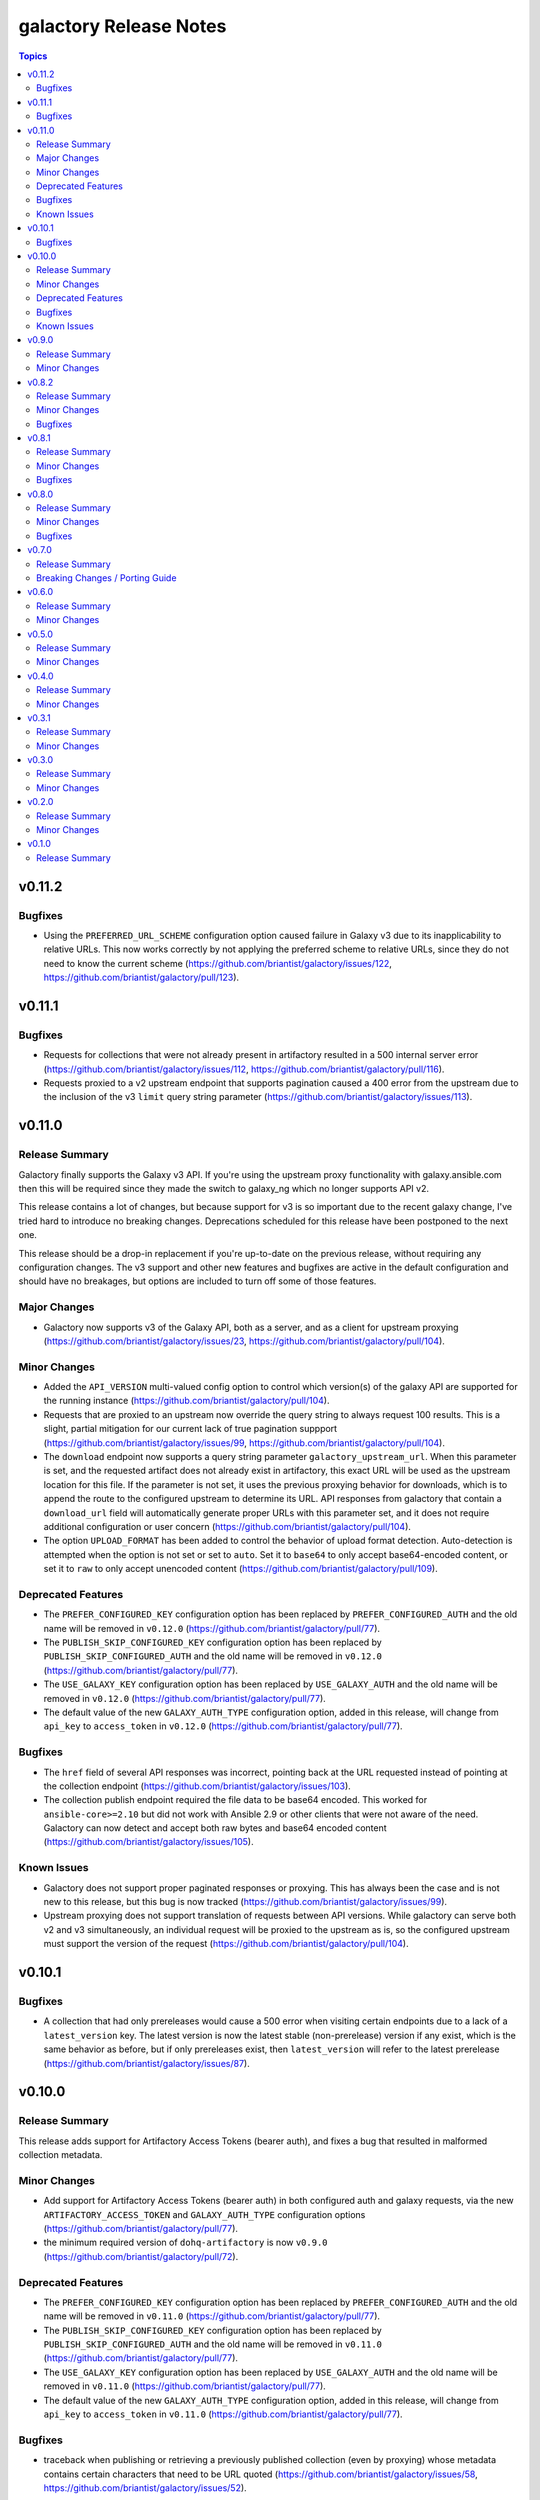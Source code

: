 =======================
galactory Release Notes
=======================

.. contents:: Topics


v0.11.2
=======

Bugfixes
--------

- Using the ``PREFERRED_URL_SCHEME`` configuration option caused failure in Galaxy v3 due to its inapplicability to relative URLs. This now works correctly by not applying the preferred scheme to relative URLs, since they do not need to know the current scheme (https://github.com/briantist/galactory/issues/122, https://github.com/briantist/galactory/pull/123).

v0.11.1
=======

Bugfixes
--------

- Requests for collections that were not already present in artifactory resulted in a 500 internal server error (https://github.com/briantist/galactory/issues/112, https://github.com/briantist/galactory/pull/116).
- Requests proxied to a v2 upstream endpoint that supports pagination caused a 400 error from the upstream due to the inclusion of the v3 ``limit`` query string parameter (https://github.com/briantist/galactory/issues/113).

v0.11.0
=======

Release Summary
---------------

Galactory finally supports the Galaxy v3 API. If you're using the upstream proxy functionality with galaxy.ansible.com then this will be required since they made the switch to galaxy_ng which no longer supports API v2.

This release contains a lot of changes, but because support for v3 is so important due to the recent galaxy change, I've tried hard to introduce no breaking changes. Deprecations scheduled for this release have been postponed to the next one.

This release should be a drop-in replacement if you're up-to-date on the previous release, without requiring any configuration changes. The v3 support and other new features and bugfixes are active in the default configuration and should have no breakages, but options are included to turn off some of those features.

Major Changes
-------------

- Galactory now supports v3 of the Galaxy API, both as a server, and as a client for upstream proxying (https://github.com/briantist/galactory/issues/23, https://github.com/briantist/galactory/pull/104).

Minor Changes
-------------

- Added the ``API_VERSION`` multi-valued config option to control which version(s) of the galaxy API are supported for the running instance (https://github.com/briantist/galactory/pull/104).
- Requests that are proxied to an upstream now override the query string to always request 100 results. This is a slight, partial mitigation for our current lack of true pagination suppport (https://github.com/briantist/galactory/issues/99, https://github.com/briantist/galactory/pull/104).
- The ``download`` endpoint now supports a query string parameter ``galactory_upstream_url``. When this parameter is set, and the requested artifact does not already exist in artifactory, this exact URL will be used as the upstream location for this file. If the parameter is not set, it uses the previous proxying behavior for downloads, which is to append the route to the configured upstream to determine its URL. API responses from galactory that contain a ``download_url`` field will automatically generate proper URLs with this parameter set, and it does not require additional configuration or user concern (https://github.com/briantist/galactory/pull/104).
- The option ``UPLOAD_FORMAT`` has been added to control the behavior of upload format detection. Auto-detection is attempted when the option is not set or set to ``auto``. Set it to ``base64`` to only accept base64-encoded content, or set it to ``raw`` to only accept unencoded content (https://github.com/briantist/galactory/pull/109).

Deprecated Features
-------------------

- The ``PREFER_CONFIGURED_KEY`` configuration option has been replaced by ``PREFER_CONFIGURED_AUTH`` and the old name will be removed in ``v0.12.0`` (https://github.com/briantist/galactory/pull/77).
- The ``PUBLISH_SKIP_CONFIGURED_KEY`` configuration option has been replaced by ``PUBLISH_SKIP_CONFIGURED_AUTH`` and the old name will be removed in ``v0.12.0`` (https://github.com/briantist/galactory/pull/77).
- The ``USE_GALAXY_KEY`` configuration option has been replaced by ``USE_GALAXY_AUTH`` and the old name will be removed in ``v0.12.0`` (https://github.com/briantist/galactory/pull/77).
- The default value of the new ``GALAXY_AUTH_TYPE`` configuration option, added in this release, will change from ``api_key`` to ``access_token`` in ``v0.12.0`` (https://github.com/briantist/galactory/pull/77).

Bugfixes
--------

- The ``href`` field of several API responses was incorrect, pointing back at the URL requested instead of pointing at the collection endpoint (https://github.com/briantist/galactory/issues/103).
- The collection publish endpoint required the file data to be base64 encoded. This worked for ``ansible-core>=2.10`` but did  not work with Ansible 2.9 or other clients that were not aware of the need. Galactory can now detect and accept both raw bytes and base64 encoded content (https://github.com/briantist/galactory/issues/105).

Known Issues
------------

- Galactory does not support proper paginated responses or proxying. This has always been the case and is not new to this release, but this bug is now tracked (https://github.com/briantist/galactory/issues/99).
- Upstream proxying does not support translation of requests between API versions. While galactory can serve both v2 and v3 simultaneously, an individual request will be proxied to the upstream as is, so the configured upstream must support the version of the request (https://github.com/briantist/galactory/pull/104).

v0.10.1
=======

Bugfixes
--------

- A collection that had only prereleases would cause a 500 error when visiting certain endpoints due to a lack of a ``latest_version`` key. The latest version is now the latest stable (non-prerelease) version if any exist, which is the same behavior as before, but if only prereleases exist, then ``latest_version`` will refer to the latest prerelease (https://github.com/briantist/galactory/issues/87).

v0.10.0
=======

Release Summary
---------------

This release adds support for Artifactory Access Tokens (bearer auth), and fixes a bug that resulted in malformed collection metadata.

Minor Changes
-------------

- Add support for Artifactory Access Tokens (bearer auth) in both configured auth and galaxy requests, via the new ``ARTIFACTORY_ACCESS_TOKEN`` and ``GALAXY_AUTH_TYPE`` configuration options (https://github.com/briantist/galactory/pull/77).
- the minimum required version of ``dohq-artifactory`` is now ``v0.9.0`` (https://github.com/briantist/galactory/pull/72).

Deprecated Features
-------------------

- The ``PREFER_CONFIGURED_KEY`` configuration option has been replaced by ``PREFER_CONFIGURED_AUTH`` and the old name will be removed in ``v0.11.0`` (https://github.com/briantist/galactory/pull/77).
- The ``PUBLISH_SKIP_CONFIGURED_KEY`` configuration option has been replaced by ``PUBLISH_SKIP_CONFIGURED_AUTH`` and the old name will be removed in ``v0.11.0`` (https://github.com/briantist/galactory/pull/77).
- The ``USE_GALAXY_KEY`` configuration option has been replaced by ``USE_GALAXY_AUTH`` and the old name will be removed in ``v0.11.0`` (https://github.com/briantist/galactory/pull/77).
- The default value of the new ``GALAXY_AUTH_TYPE`` configuration option, added in this release, will change from ``api_key`` to ``access_token`` in ``v0.11.0`` (https://github.com/briantist/galactory/pull/77).

Bugfixes
--------

- traceback when publishing or retrieving a previously published collection (even by proxying) whose metadata contains certain characters that need to be URL quoted (https://github.com/briantist/galactory/issues/58, https://github.com/briantist/galactory/issues/52).

Known Issues
------------

- any collections already published with malformed metadata due to the bug in ``collection_info`` will not be fixed and will need to be re-published or have their collection info repaired (https://github.com/briantist/galactory/pull/72).

v0.9.0
======

Release Summary
---------------

This release adds basic support for ``ProxyFix``.

Minor Changes
-------------

- factory methods - add basic support for ``ProxyFix`` to the ``create_configured_app`` factory method (https://github.com/briantist/galactory/pull/48).

v0.8.2
======

Release Summary
---------------

Another bugfix for upstream, this time for scheme rewriting in generated URLs.

Minor Changes
-------------

- site root - the root URL now has a response, just some plain text at this time but may be expanded later (https://github.com/briantist/galactory/pull/46).

Bugfixes
--------

- upstream proxying - upstream URLs are not rewritten using the preferred scheme (https://github.com/briantist/galactory/issues/45).

v0.8.1
======

Release Summary
---------------

This patch release fixes the broken upstream proxying I released previously.

Minor Changes
-------------

- containers - published container images have been updated from Python 3.10 to Python 3.11 (https://github.com/briantist/galactory/pull/41).

Bugfixes
--------

- upstream proxying - a previous change to remove deprecated JSON encoder usage in Flask inadvertently broke upstream proxying due a bad import (https://github.com/briantist/galactory/issues/42).

v0.8.0
======

Release Summary
---------------

This version is full of new features and bugfixes, and our first external contributor!

There's a new factory method that lets you re-use the same config system in place as the CLI without starting the internal web server, for use with a custom WSGI server, support for Brotli compression in upstreams, proper use of proxy environment variables, a new parameter to set a preferred URL scheme to help with reverse proxy use, and the first health check endpoint.

This release also removes use of a deprecated Flask feature (not user facing) and fixed the tests to work with Python 3.10 and 3.11, which we now test in CI.

Minor Changes
-------------

- WSGI support - in addition to the bare ``create_app`` factory function, there is now a ``create_configurd_app`` factory function, which uses the same argument parsing as running from the CLI; this allows for using an external WSGI server while taking advantage of the environment variables and configuration file support to set the configuration (https://github.com/briantist/galactory/pull/28).
- healthchecks - the first health check endpoint has been added, which can be used for load balancers, reverse proxies, smart DNS, and more (https://github.com/briantist/galactory/issues/30).
- upstream proxying - merge the ``requests`` environment for proxied requests so that environment variables such as ``REQUESTS_CA_BUNDLE`` are used appropriately (https://github.com/briantist/galactory/issues/25).

Bugfixes
--------

- generated URLs had no way to set the scheme for use reverse proxies or load balancers (https://github.com/briantist/galactory/issues/27).
- the ``/api/`` endpoint did not define a route that didn't end in ``/``, which caused Flask to issue a redirect, however the redirect does not use the preferred scheme (https://github.com/briantist/galactory/pull/29).
- the ``href`` field in responses did not use the new support for schemes (https://github.com/briantist/galactory/pull/29).
- the bare ``collections/`` endpoint was not using authorization and would have failed if authentication was required to read from Artifactory (https://github.com/briantist/galactory/pull/29).
- upstream proxying - proxied requests used the ``Accept:`` header of the request, sometimes resulting in HTML from the upstream and a resulting 500 error since the response was not JSON (https://github.com/briantist/galactory/issues/31).
- upstream proxying - proxied requests with an ``Accept-Encoding: br`` (brotli compression) header would fail decoding because of the lack of a brotli decoder (https://github.com/briantist/galactory/pull/32).

v0.7.0
======

Release Summary
---------------

Property setting is now done at upload time, which removes another piece of Pro license code, but may cause issues with certain reverse proxy configurations. A new fallback option is introduced to use the old behavior, but it may be removed in a future version.

Breaking Changes / Porting Guide
--------------------------------

- property setting - by default properties are now set on the initial upload of a collection to Artifactory. This removes an additional roundtrip to the server, and removes another API call that requires a Pro license of Artifactory. However, some reverse proxy configurations will not work with this. A new parameter ``USE_PROPERTY_FALLBACK`` has been added which will use the old behavior of setting properties in a second request,  but this will still require a Pro license to use. This option may be removed in a future version. See (https://github.com/briantist/galactory/issues/19).

v0.6.0
======

Release Summary
---------------

With this release we've added the ability to block the use of a configured API key with the publish endpoint, preventing clients from publishing anonymously.

Minor Changes
-------------

- manifest loading - galactory no longer uses Artifactory's "Archive Entry Download" endpoint, removing one piece of code that requires a pro license or greater (https://github.com/briantist/galactory/issues/5, https://github.com/briantist/galactory/pull/16).
- publish endpoint - add ``PUBLISH_SKIP_CONFIGURED_KEY`` option which disallows using a configured API key on the ``publish`` endpoint (https://github.com/briantist/galactory/issues/14).

v0.5.0
======

Release Summary
---------------

This release contains cache control options. This enables more scenarios for proxying, such as proxying with no Artifactory API key, or one without write permission. The cache expiry time can now be configured, and it can be set independently in different galactory instances pointed at the same cache in artifactory.

Minor Changes
-------------

- proxy cache - finer control over when and what gets cached when proxying upstream, allowing for proxy configurations with less permission in artifactory (https://github.com/briantist/galactory/issues/4, https://github.com/briantist/galactory/pull/13).

v0.4.0
======

Release Summary
---------------

This release adds much improved configuration support.

Minor Changes
-------------

- configuration - all options can now be configured via environment variables, direct in CLI, or in config files (https://github.com/briantist/galactory/pull/12).

v0.3.1
======

Release Summary
---------------

ARM64 containers are now part of the release process. The meaning of the ``latest`` tag for containers now refers to the build from the latest *git tag* rather than the latest commit.
Containers are now also tagged with the branch name to correspond to the latest commit in a specific branch, for example ``ghcr.io/briantist/galactory:main``.
There are no functional changes in this release.

Minor Changes
-------------

- container releases - change meaning of container tags, add ARM64 container releases (https://github.com/briantist/galactory/pull/10, https://github.com/briantist/galactory/pull/11).

v0.3.0
======

Release Summary
---------------

Some big reliability and performance enhancements included in ths release.

Minor Changes
-------------

- connections - retries are now done automatically both on proxied upstream requests and on requests to Artifactory (https://github.com/briantist/galactory/pull/7, https://github.com/briantist/galactory/pull/8).
- performance - optimizations when iterating collections allow a huge reduction in the number of requests to artifactory needed (https://github.com/briantist/galactory/pull/9).

v0.2.0
======

Release Summary
---------------

Adds a new option to control the server name in generated links.

Minor Changes
-------------

- Allow server name to be configurable via the ``--server-name`` CLI option (https://github.com/briantist/galactory/pull/3).

v0.1.0
======

Release Summary
---------------

The first release of Galactory, with support for upstream proxying.
